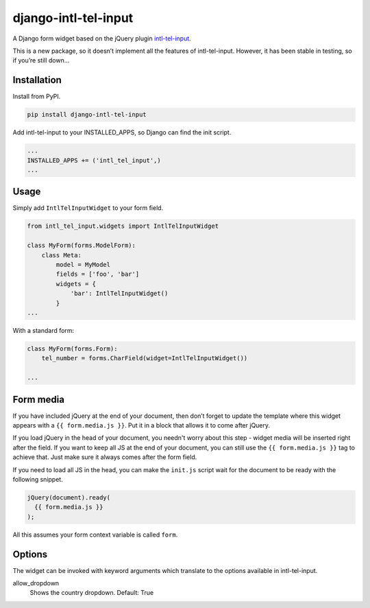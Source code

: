 django-intl-tel-input
=====================

A Django form widget based on the jQuery plugin `intl-tel-input`_.

This is a new package, so it doesn’t implement all the features of
intl-tel-input. However, it has been stable in testing, so if you’re
still down…

Installation
------------

Install from PyPI.

.. code:: shell

    pip install django-intl-tel-input

Add intl-tel-input to your INSTALLED\_APPS, so Django can find the init
script.

.. code:: python

    ...
    INSTALLED_APPS += ('intl_tel_input',)
    ...

Usage
-----

Simply add ``IntlTelInputWidget`` to your form field.

.. code:: python

    from intl_tel_input.widgets import IntlTelInputWidget

    class MyForm(forms.ModelForm):
        class Meta:
            model = MyModel
            fields = ['foo', 'bar']
            widgets = {
                'bar': IntlTelInputWidget()
            }
    ...

With a standard form:

.. code:: python

    class MyForm(forms.Form):
        tel_number = forms.CharField(widget=IntlTelInputWidget())

    ...

Form media
----------

If you have included jQuery at the end of your document, then don’t
forget to update the template where this widget appears with a
``{{ form.media.js }}``. Put it in a block that allows it to come after
jQuery.

If you load jQuery in the head of your document, you needn't worry about
this step - widget media will be inserted right after the field. If you
want to keep all JS at the end of your document, you can still use the
``{{ form.media.js }}`` tag to achieve that. Just make sure it always comes
after the form field.

If you need to load all JS in the head, you can make the ``init.js`` script
wait for the document to be ready with the following snippet.

.. code:: javascript

    jQuery(document).ready(
      {{ form.media.js }}
    );
    
All this assumes your form context variable is called ``form``.

.. _intl-tel-input: https://github.com/jackocnr/intl-tel-input

Options
-------

The widget can be invoked with keyword arguments which translate to the options
available in intl-tel-input.

allow_dropdown
  Shows the country dropdown.
  Default: True
